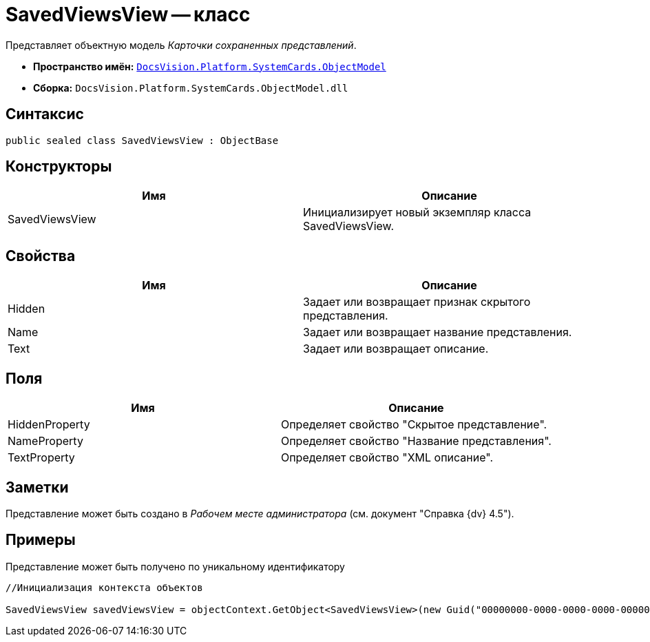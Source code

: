= SavedViewsView -- класс

Представляет объектную модель _Карточки сохраненных представлений_.

* *Пространство имён:* `xref:api/DocsVision/Platform/ObjectModel/ObjectModel_NS.adoc[DocsVision.Platform.SystemCards.ObjectModel]`
* *Сборка:* `DocsVision.Platform.SystemCards.ObjectModel.dll`

== Синтаксис

[source,csharp]
----
public sealed class SavedViewsView : ObjectBase
----

== Конструкторы

[cols=",",options="header"]
|===
|Имя |Описание
|SavedViewsView |Инициализирует новый экземпляр класса SavedViewsView.
|===

== Свойства

[cols=",",options="header"]
|===
|Имя |Описание
|Hidden |Задает или возвращает признак скрытого представления.
|Name |Задает или возвращает название представления.
|Text |Задает или возвращает описание.
|===

== Поля

[cols=",",options="header"]
|===
|Имя |Описание
|HiddenProperty |Определяет свойство "Скрытое представление".
|NameProperty |Определяет свойство "Название представления".
|TextProperty |Определяет свойство "XML описание".
|===

== Заметки

Представление может быть создано в _Рабочем месте администратора_ (см. документ "Справка {dv} 4.5").

== Примеры

Представление может быть получено по уникальному идентификатору

[source,csharp]
----
//Инициализация контекста объектов
            
SavedViewsView savedViewsView = objectContext.GetObject<SavedViewsView>(new Guid("00000000-0000-0000-0000-000000000000"));
----
